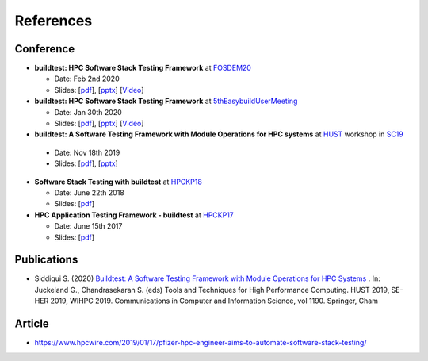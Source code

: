 References
===========

Conference
------------

- **buildtest: HPC Software Stack Testing Framework** at FOSDEM20_
  
  - Date: Feb 2nd 2020
  
  - Slides: [`pdf <https://github.com/HPC-buildtest/buildtest-framework/blob/devel/docs/slides/buildtest-fosdem20.pdf>`_], [`pptx <https://github.com/HPC-buildtest/buildtest-framework/blob/devel/docs/slides/buildtest-fosdem20.pptx>`_] [`Video <https://ftp.osuosl.org/pub/fosdem/2020/UB5.132/buildtest.webm>`_]


- **buildtest: HPC Software Stack Testing Framework** at 5thEasybuildUserMeeting_

  - Date: Jan 30th 2020
  
  - Slides: [`pdf <https://github.com/HPC-buildtest/buildtest-framework/blob/devel/docs/slides/buildtest-fifth-easybuild-user-meeting.pdf>`_], [`pptx <https://github.com/HPC-buildtest/buildtest-framework/blob/devel/docs/slides/buildtest-fifth-easybuild-user-meeting.pptx>`_] [`Video <https://youtu.be/YcaXjufRRgI>`_]

-  **buildtest: A Software Testing Framework with Module Operations for HPC systems** at HUST_ workshop in SC19_
  
  - Date: Nov 18th 2019
  
  - Slides: [`pdf <https://github.com/HPC-buildtest/buildtest-framework/blob/devel/docs/slides/buildtest_hust19.pdf>`_], [`pptx <https://github.com/HPC-buildtest/buildtest-framework/blob/devel/docs/slides/buildtest_hust19.pptx>`_]

- **Software Stack Testing with buildtest** at HPCKP18_

  - Date: June 22th 2018
  
  - Slides: [`pdf <https://github.com/HPC-buildtest/buildtest-framework/blob/devel/docs/slides/buildtest_hpckp18.pdf>`_]

  
- **HPC Application Testing Framework - buildtest** at HPCKP17_
  
  - Date: June 15th 2017
  
  - Slides: [`pdf <https://github.com/HPC-buildtest/buildtest-framework/blob/devel/docs/slides/buildtest_hpckp17.pdf>`_]
  
Publications
--------------

- Siddiqui S. (2020) `Buildtest: A Software Testing Framework with Module Operations for HPC Systems <https://doi.org/10.1007/978-3-030-44728-1_1>`_ . In: Juckeland G., Chandrasekaran S. (eds) Tools and Techniques for High Performance Computing. HUST 2019, SE-HER 2019, WIHPC 2019. Communications in Computer and Information Science, vol 1190. Springer, Cham


.. _FOSDEM20: https://fosdem.org/2020/schedule/track/hpc_big_data_and_data_science/
.. _5thEasybuildUserMeeting: https://github.com/easybuilders/easybuild/wiki/5th-EasyBuild-User-Meeting
.. _HUST: https://hust-workshop.github.io/
.. _SC19: https://sc19.supercomputing.org/
.. _HPCKP18: https://old.hpckp.org/index.php/conference/2018/200-software-stack-testing-with-buildtest
.. _HPCKP17: https://old.hpckp.org/index.php/conference/2017/180-hpc-application-testing-framework-buildtest

Article
-------

- https://www.hpcwire.com/2019/01/17/pfizer-hpc-engineer-aims-to-automate-software-stack-testing/


